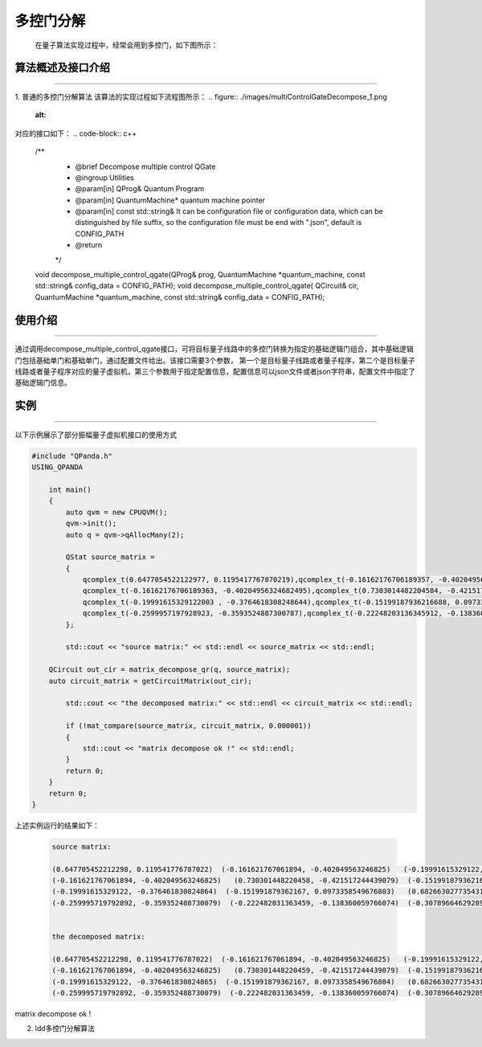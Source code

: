 多控门分解
=====================
    在量子算法实现过程中，经常会用到多控门，如下图所示：
.. figure:: ./images/multiControlGate.jpg
   :alt:
    量子程序员在设计量子算法时经常会用到多控门，如上图所示，从图中我们可以看到有一个6个qubit受控的CZ门，在更加复杂的量子算法场景下，将会出现更多的、受控维度更高的多控门。目前实现的物理量子计算机基本都不支持多控门，并且我们无法保证所有的受控物理qubit都处于连通状态（目前的物理量子芯片都有固定的拓扑结构），所以想要在真实物理量子计算机上运行量子算法，首先要对多控门进行拆解，使其转换成N个量子芯片支持的逻辑门的组合，以适配目标量子芯片。
    目前QPanda中实现了两种多控门分解算法，并封装成对应的算法接口，下面分别对两种分解方法做详细介绍。
    
算法概述及接口介绍
>>>>>>>>>>
----

1. 普通的多控门分解算法
该算法的实现过程如下流程图所示：
.. figure:: ./images/multiControlGateDecompose_1.png
   :alt:


对应的接口如下：
.. code-block:: c++
    /**
     * @brief Decompose multiple control QGate
     * @ingroup Utilities
     * @param[in] QProg& Quantum Program
     * @param[in] QuantumMachine* quantum machine pointer
     * @param[in] const std::string& It can be configuration file or configuration data, which can be distinguished by file suffix, so the configuration file must be end with ".json", default is CONFIG_PATH
     * @return
     */
    void decompose_multiple_control_qgate(QProg& prog,  QuantumMachine *quantum_machine, const std::string& config_data = CONFIG_PATH);
    void decompose_multiple_control_qgate( QCircuit& cir, QuantumMachine *quantum_machine, const std::string& config_data = CONFIG_PATH);


使用介绍
>>>>>>>>>>>>>>>>
----

通过调用decompose_multiple_control_qgate接口，可将目标量子线路中的多控门转换为指定的基础逻辑门组合，其中基础逻辑门包括基础单门和基础单门，通过配置文件给出。该接口需要3个参数，
第一个是目标量子线路或者量子程序，第二个是目标量子线路或者量子程序对应的量子虚拟机，第三个参数用于指定配置信息，配置信息可以json文件或者json字符串，配置文件中指定了基础逻辑门信息。

实例
>>>>>>>>>>
----

.. _酉矩阵分解示例程序:
以下示例展示了部分振幅量子虚拟机接口的使用方式

.. code-block:: c
  
    #include "QPanda.h"
    USING_QPANDA

        int main()
        {
            auto qvm = new CPUQVM();
            qvm->init();
            auto q = qvm->qAllocMany(2);

            QStat source_matrix =
            {
                qcomplex_t(0.6477054522122977, 0.1195417767870219),qcomplex_t(-0.16162176706189357, -0.4020495632468249),qcomplex_t(-0.19991615329121998, -0.3764618308248643),qcomplex_t(-0.2599957197928922, -0.35935248873007863),
                qcomplex_t(-0.16162176706189363, -0.40204956324682495),qcomplex_t(0.7303014482204584, -0.4215172444390785),qcomplex_t(-0.15199187936216693, 0.09733585496768032),qcomplex_t(-0.22248203136345918, -0.1383600597660744),
                qcomplex_t(-0.19991615329122003 , -0.3764618308248644),qcomplex_t(-0.15199187936216688, 0.09733585496768032),qcomplex_t(0.6826630277354306, -0.37517063774206166),qcomplex_t(-0.3078966462928956, -0.2900897445133085),
                qcomplex_t(-0.2599957197928923, -0.3593524887300787),qcomplex_t(-0.22248203136345912, -0.1383600597660744),qcomplex_t(-0.30789664629289554, -0.2900897445133085),qcomplex_t(0.6640994547408099, -0.338593803336005)
            };

            std::cout << "source matrix:" << std::endl << source_matrix << std::endl;

        QCircuit out_cir = matrix_decompose_qr(q, source_matrix);
        auto circuit_matrix = getCircuitMatrix(out_cir);

            std::cout << "the decomposed matrix:" << std::endl << circuit_matrix << std::endl;

            if (!mat_compare(source_matrix, circuit_matrix, 0.000001))
            {
                std::cout << "matrix decompose ok !" << std::endl;
            }
            return 0;
        }
        return 0;
    }

上述实例运行的结果如下：

    .. code-block:: c

      source matrix:

      (0.647705452212298, 0.119541776787022)  (-0.161621767061894, -0.402049563246825)   (-0.19991615329122, -0.376461830824864)  (-0.259995719792892, -0.359352488730079)
      (-0.161621767061894, -0.402049563246825)   (0.730301448220458, -0.421517244439079)  (-0.151991879362167, 0.0973358549676803)  (-0.222482031363459, -0.138360059766074)
      (-0.19991615329122, -0.376461830824864)  (-0.151991879362167, 0.0973358549676803)   (0.682663027735431, -0.375170637742062)  (-0.307896646292896, -0.290089744513308)
      (-0.259995719792892, -0.359352488730079)  (-0.222482031363459, -0.138360059766074)  (-0.307896646292896, -0.290089744513308)    (0.66409945474081, -0.338593803336005)


      the decomposed matrix:

      (0.647705452212298, 0.119541776787022)  (-0.161621767061894, -0.402049563246825)   (-0.19991615329122, -0.376461830824865)  (-0.259995719792892, -0.359352488730079)
      (-0.161621767061894, -0.402049563246825)   (0.730301448220459, -0.421517244439079)  (-0.151991879362167, 0.0973358549676799)  (-0.222482031363459, -0.138360059766075)
      (-0.19991615329122, -0.376461830824865)  (-0.151991879362167, 0.0973358549676804)   (0.682663027735431, -0.375170637742062)  (-0.307896646292896, -0.290089744513309)
      (-0.259995719792892, -0.359352488730079)  (-0.222482031363459, -0.138360059766074)  (-0.307896646292896, -0.290089744513308)    (0.66409945474081, -0.338593803336005)


matrix decompose ok !









2. ldd多控门分解算法



